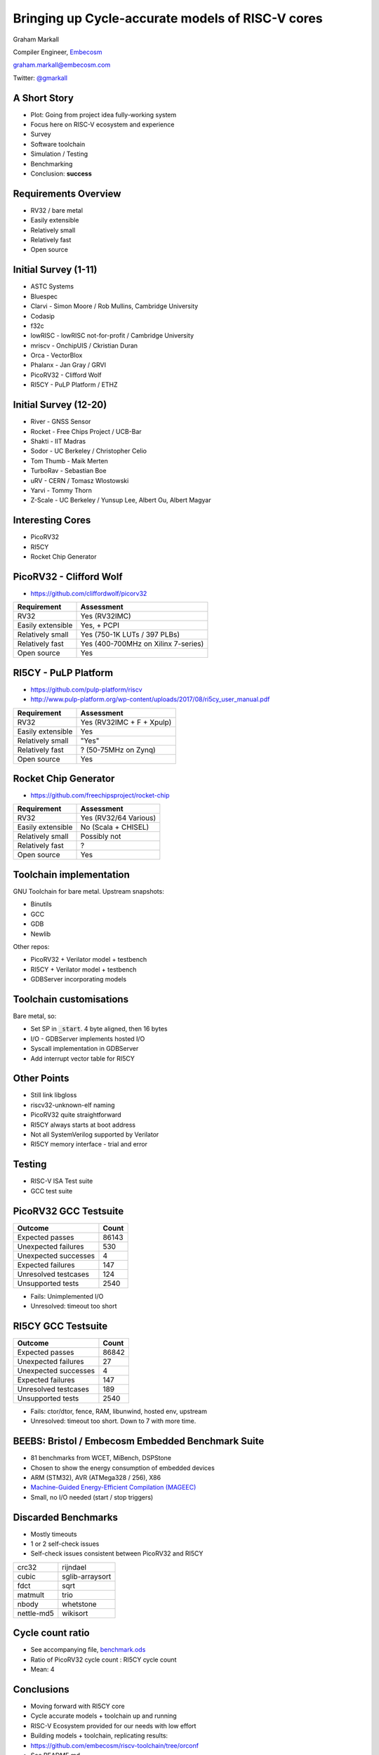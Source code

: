 
Bringing up Cycle-accurate models of RISC-V cores
=================================================

Graham Markall

Compiler Engineer, `Embecosm <http://www.embecosm.com/>`_

`graham.markall@embecosm.com <mailto:graham.markall@embecosm.com>`_

Twitter: `@gmarkall <https://twitter.com/gmarkall>`_

A Short Story
-------------

- Plot: Going from project idea fully-working system
- Focus here on RISC-V ecosystem and experience
- Survey
- Software toolchain
- Simulation / Testing
- Benchmarking
- Conclusion: **success**


Requirements Overview
---------------------

- RV32 / bare metal
- Easily extensible
- Relatively small
- Relatively fast
- Open source


Initial Survey (1-11)
---------------------

- ASTC Systems
- Bluespec
- Clarvi - Simon Moore / Rob Mullins, Cambridge University
- Codasip
- f32c
- lowRISC - lowRISC not-for-profit / Cambridge University
- mriscv - OnchipUIS / Ckristian Duran
- Orca - VectorBlox
- Phalanx - Jan Gray / GRVI
- PicoRV32 - Clifford Wolf
- RI5CY - PuLP Platform / ETHZ


Initial Survey (12-20)
----------------------

- River - GNSS Sensor
- Rocket - Free Chips Project / UCB-Bar
- Shakti - IIT Madras
- Sodor - UC Berkeley / Christopher Celio
- Tom Thumb - Maik Merten
- TurboRav - Sebastian Boe
- uRV - CERN / Tomasz Wlostowski
- Yarvi - Tommy Thorn
- Z-Scale - UC Berkeley / Yunsup Lee, Albert Ou, Albert Magyar


Interesting Cores
-----------------

- PicoRV32
- RI5CY
- Rocket Chip Generator


PicoRV32 - Clifford Wolf
------------------------

- `https://github.com/cliffordwolf/picorv32 <https://github.com/cliffordwolf/picorv32>`_

================= ===================================
Requirement       Assessment
================= ===================================
RV32              Yes (RV32IMC)
Easily extensible Yes, + PCPI
Relatively small  Yes (750-1K LUTs / 397 PLBs)
Relatively fast   Yes (400-700MHz on Xilinx 7-series)
Open source       Yes
================= ===================================


RI5CY - PuLP Platform
---------------------

- `https://github.com/pulp-platform/riscv <https://github.com/pulp-platform/riscv>`_
- `http://www.pulp-platform.org/wp-content/uploads/2017/08/ri5cy_user_manual.pdf <http://www.pulp-platform.org/wp-content/uploads/2017/08/ri5cy_user_manual.pdf>`_

================= ===================================
Requirement       Assessment
================= ===================================
RV32              Yes (RV32IMC + F + Xpulp)
Easily extensible Yes
Relatively small  "Yes"
Relatively fast   ? (50-75MHz on Zynq)
Open source       Yes
================= ===================================


Rocket Chip Generator
---------------------

- `https://github.com/freechipsproject/rocket-chip <https://github.com/freechipsproject/rocket-chip>`_

================= ===================================
Requirement       Assessment
================= ===================================
RV32              Yes (RV32/64 Various)
Easily extensible No (Scala + CHISEL)
Relatively small  Possibly not
Relatively fast   ?
Open source       Yes
================= ===================================


Toolchain implementation
------------------------

GNU Toolchain for bare metal. Upstream snapshots:

- Binutils
- GCC
- GDB
- Newlib

Other repos:

- PicoRV32 + Verilator model + testbench
- RI5CY + Verilator model + testbench
- GDBServer incorporating models

Toolchain customisations
------------------------

Bare metal, so:

- Set SP in :code:`_start`. 4 byte aligned, then 16 bytes
- I/O - GDBServer implements hosted I/O
- Syscall implementation in GDBServer
- Add interrupt vector table for RI5CY

Other Points
------------

- Still link libgloss
- riscv32-unknown-elf naming
- PicoRV32 quite straightforward
- RI5CY always starts at boot address
- Not all SystemVerilog supported by Verilator
- RI5CY memory interface - trial and error

Testing
-------

- RISC-V ISA Test suite
- GCC test suite

PicoRV32 GCC Testsuite
----------------------

========================== =====
Outcome                    Count
========================== =====
Expected passes            86143
Unexpected failures        530
Unexpected successes       4
Expected failures          147
Unresolved testcases       124
Unsupported tests          2540
========================== =====

- Fails: Unimplemented I/O
- Unresolved: timeout too short

RI5CY GCC Testsuite
-------------------

========================== =====
Outcome                    Count
========================== =====
Expected passes            86842
Unexpected failures        27
Unexpected successes       4
Expected failures          147
Unresolved testcases       189
Unsupported tests          2540
========================== =====

- Fails: ctor/dtor, fence, RAM, libunwind, hosted env, upstream
- Unresolved: timeout too short. Down to 7 with more time.

BEEBS: Bristol / Embecosm Embedded Benchmark Suite
--------------------------------------------------

- 81 benchmarks from WCET, MiBench, DSPStone
- Chosen to show the energy consumption of embedded devices
- ARM (STM32), AVR (ATMega328 / 256), X86
- `Machine-Guided Energy-Efficient Compilation (MAGEEC) <http://mageec.org/>`_
- Small, no I/O needed (start / stop triggers)


Discarded Benchmarks
--------------------

- Mostly timeouts
- 1 or 2 self-check issues
- Self-check issues consistent between PicoRV32 and RI5CY

========== ===============
crc32      rijndael
cubic      sglib-arraysort
fdct       sqrt
matmult    trio
nbody      whetstone
nettle-md5 wikisort
========== ===============


Cycle count ratio
-----------------

- See accompanying file, `benchmark.ods <https://github.com/gmarkall/tutorials/blob/master/orconf-2017/benchmark_data.ods?raw=true>`_
- Ratio of PicoRV32 cycle count : RI5CY cycle count
- Mean: 4

.. image:: /_static/corecomparison.png


Conclusions
-----------

- Moving forward with RI5CY core
- Cycle accurate models + toolchain up and running
- RISC-V Ecosystem provided for our needs with low effort
- Building models + toolchain, replicating results:
- `https://github.com/embecosm/riscv-toolchain/tree/orconf <https://github.com/embecosm/riscv-toolchain/tree/orconf>`_
- See README.md
- Embecosm is hiring!
